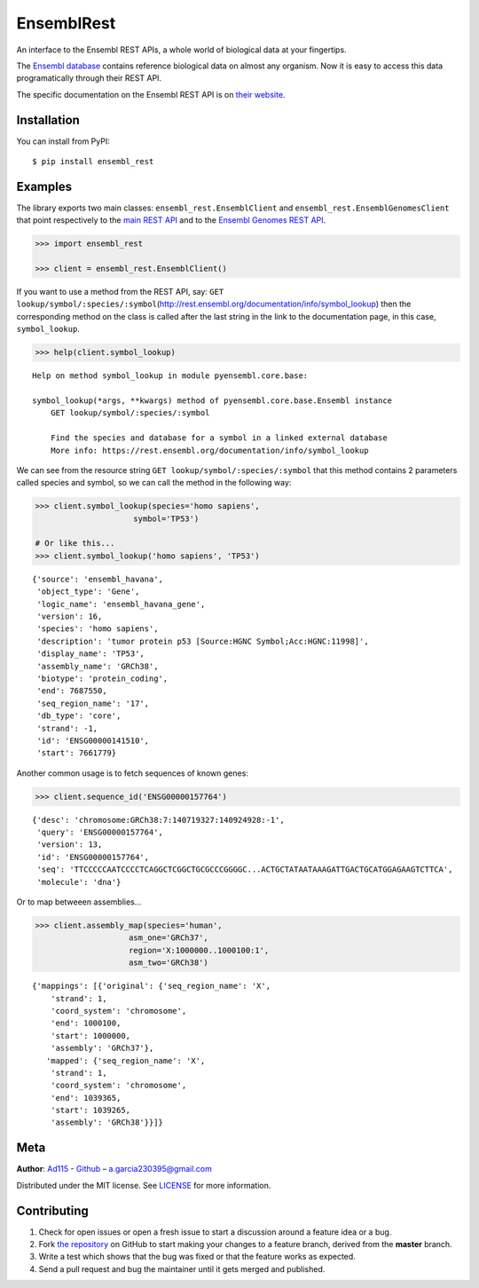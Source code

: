 EnsemblRest
===========

.. image:: https://img.shields.io/badge/Say%20Thanks-!-1EAEDB.svg
    :target: https://saythanks.io/to/Ad115

An interface to the Ensembl REST APIs, a whole world of biological data
at your fingertips.

The `Ensembl database <https://www.ensembl.org/index.html>`__ contains
reference biological data on almost any organism. Now it is easy to
access this data programatically through their REST API.

The specific documentation on the Ensembl REST API is on `their
website <https://rest.ensembl.org/>`__.


Installation
------------

You can install from PyPI::

    $ pip install ensembl_rest


Examples
--------

The library exports two main classes: ``ensembl_rest.EnsemblClient`` and
``ensembl_rest.EnsemblGenomesClient`` that point respectively to the `main
REST API <http://rest.ensembl.org/>`__ and to the `Ensembl Genomes REST
API <http://rest.ensemblgenomes.org/>`__.

.. code-block:: python

    >>> import ensembl_rest

    >>> client = ensembl_rest.EnsemblClient()

If you want to use a method from the REST API, say:
``GET lookup/symbol/:species/:symbol``\ (http://rest.ensembl.org/documentation/info/symbol\_lookup)
then the corresponding method on the class is called after the last
string in the link to the documentation page, in this case, ``symbol_lookup``.

.. code-block:: python

    >>> help(client.symbol_lookup)


::

    Help on method symbol_lookup in module pyensembl.core.base:

    symbol_lookup(*args, **kwargs) method of pyensembl.core.base.Ensembl instance
        GET lookup/symbol/:species/:symbol

        Find the species and database for a symbol in a linked external database
        More info: https://rest.ensembl.org/documentation/info/symbol_lookup



We can see from the resource string
``GET lookup/symbol/:species/:symbol`` that this method contains 2
parameters called species and symbol, so we can call the method in the
following way:

.. code-block:: python

    >>> client.symbol_lookup(species='homo sapiens',
                         symbol='TP53')

    # Or like this...
    >>> client.symbol_lookup('homo sapiens', 'TP53')


::

    {'source': 'ensembl_havana',
     'object_type': 'Gene',
     'logic_name': 'ensembl_havana_gene',
     'version': 16,
     'species': 'homo sapiens',
     'description': 'tumor protein p53 [Source:HGNC Symbol;Acc:HGNC:11998]',
     'display_name': 'TP53',
     'assembly_name': 'GRCh38',
     'biotype': 'protein_coding',
     'end': 7687550,
     'seq_region_name': '17',
     'db_type': 'core',
     'strand': -1,
     'id': 'ENSG00000141510',
     'start': 7661779}



Another common usage is to fetch sequences of known genes:

.. code-block:: python

    >>> client.sequence_id('ENSG00000157764')


::

    {'desc': 'chromosome:GRCh38:7:140719327:140924928:-1',
     'query': 'ENSG00000157764',
     'version': 13,
     'id': 'ENSG00000157764',
     'seq': 'TTCCCCCAATCCCCTCAGGCTCGGCTGCGCCCGGGGC...ACTGCTATAATAAAGATTGACTGCATGGAGAAGTCTTCA',
     'molecule': 'dna'}



Or to map betweeen assemblies...

.. code-block:: python

    >>> client.assembly_map(species='human',
                        asm_one='GRCh37',
                        region='X:1000000..1000100:1',
                        asm_two='GRCh38')


::

    {'mappings': [{'original': {'seq_region_name': 'X',
        'strand': 1,
        'coord_system': 'chromosome',
        'end': 1000100,
        'start': 1000000,
        'assembly': 'GRCh37'},
       'mapped': {'seq_region_name': 'X',
        'strand': 1,
        'coord_system': 'chromosome',
        'end': 1039365,
        'start': 1039265,
        'assembly': 'GRCh38'}}]}


Meta
----

**Author**: `Ad115 <https://agargar.wordpress.com/>`_ -
`Github <https://github.com/Ad115/>`_ – a.garcia230395@gmail.com

Distributed under the MIT license. See
`LICENSE <https://github.com/Ad115/PyEnsembl/blob/master/LICENSE>`_
for more information.

Contributing
------------

1. Check for open issues or open a fresh issue to start a discussion
   around a feature idea or a bug.
2. Fork `the repository <https://github.com/Ad115/EnsemblRest/>`_
   on GitHub to start making your changes to a feature branch, derived
   from the **master** branch.
3. Write a test which shows that the bug was fixed or that the feature
   works as expected.
4. Send a pull request and bug the maintainer until it gets merged and
   published.


